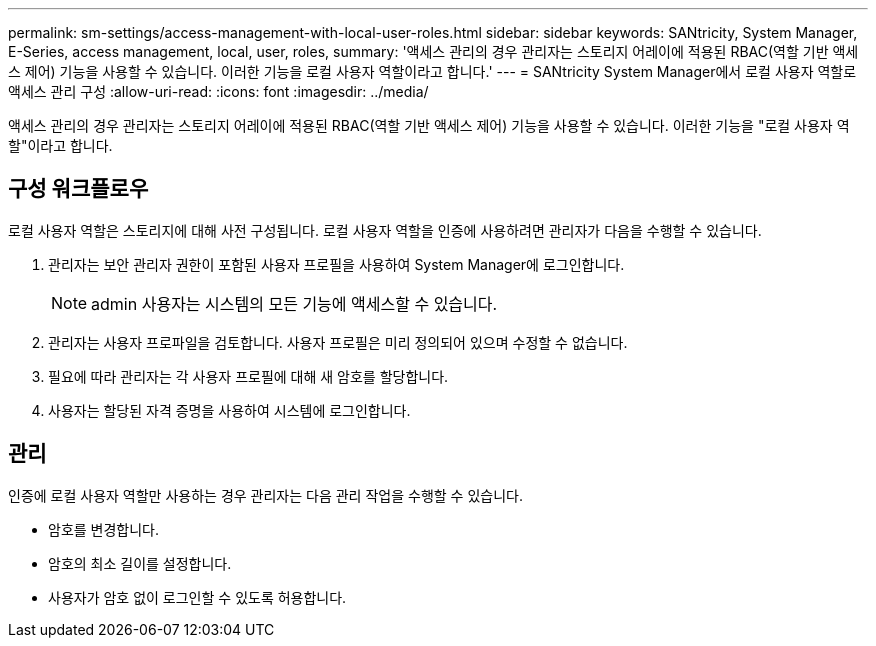 ---
permalink: sm-settings/access-management-with-local-user-roles.html 
sidebar: sidebar 
keywords: SANtricity, System Manager, E-Series, access management, local, user, roles, 
summary: '액세스 관리의 경우 관리자는 스토리지 어레이에 적용된 RBAC(역할 기반 액세스 제어) 기능을 사용할 수 있습니다. 이러한 기능을 로컬 사용자 역할이라고 합니다.' 
---
= SANtricity System Manager에서 로컬 사용자 역할로 액세스 관리 구성
:allow-uri-read: 
:icons: font
:imagesdir: ../media/


[role="lead"]
액세스 관리의 경우 관리자는 스토리지 어레이에 적용된 RBAC(역할 기반 액세스 제어) 기능을 사용할 수 있습니다. 이러한 기능을 "로컬 사용자 역할"이라고 합니다.



== 구성 워크플로우

로컬 사용자 역할은 스토리지에 대해 사전 구성됩니다. 로컬 사용자 역할을 인증에 사용하려면 관리자가 다음을 수행할 수 있습니다.

. 관리자는 보안 관리자 권한이 포함된 사용자 프로필을 사용하여 System Manager에 로그인합니다.
+
[NOTE]
====
admin 사용자는 시스템의 모든 기능에 액세스할 수 있습니다.

====
. 관리자는 사용자 프로파일을 검토합니다. 사용자 프로필은 미리 정의되어 있으며 수정할 수 없습니다.
. 필요에 따라 관리자는 각 사용자 프로필에 대해 새 암호를 할당합니다.
. 사용자는 할당된 자격 증명을 사용하여 시스템에 로그인합니다.




== 관리

인증에 로컬 사용자 역할만 사용하는 경우 관리자는 다음 관리 작업을 수행할 수 있습니다.

* 암호를 변경합니다.
* 암호의 최소 길이를 설정합니다.
* 사용자가 암호 없이 로그인할 수 있도록 허용합니다.

